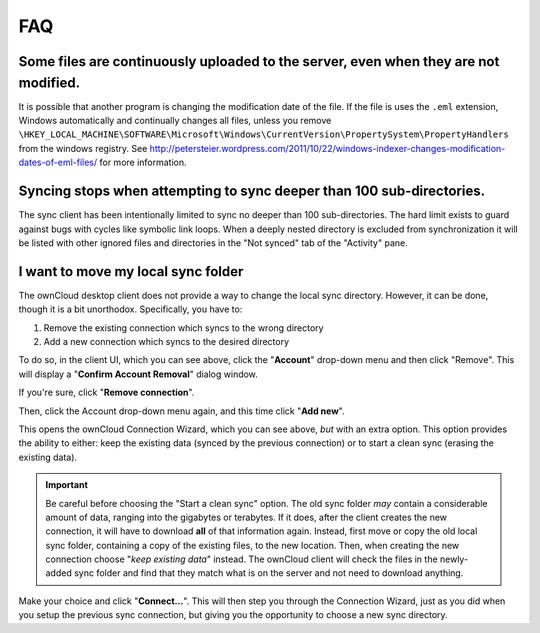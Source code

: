 FAQ
===

Some files are continuously uploaded to the server, even when they are not modified.
------------------------------------------------------------------------------------

It is possible that another program is changing the modification date of the file.
If the file is uses the ``.eml`` extension, Windows automatically and
continually changes all files, unless you remove
``\HKEY_LOCAL_MACHINE\SOFTWARE\Microsoft\Windows\CurrentVersion\PropertySystem\PropertyHandlers``
from the windows registry.
See http://petersteier.wordpress.com/2011/10/22/windows-indexer-changes-modification-dates-of-eml-files/ for more information.

Syncing stops when attempting to sync deeper than 100 sub-directories.
----------------------------------------------------------------------

The sync client has been intentionally limited to sync no deeper than 100
sub-directories. The hard limit exists to guard against bugs with cycles
like symbolic link loops.
When a deeply nested directory is excluded from synchronization it will be
listed with other ignored files and directories in the "Not synced" tab of
the "Activity" pane.

I want to move my local sync folder
-----------------------------------

The ownCloud desktop client does not provide a way to change the local sync directory. 
However, it can be done, though it is a bit unorthodox. 
Specifically, you have to:

1. Remove the existing connection which syncs to the wrong directory
2. Add a new connection which syncs to the desired directory

.. image:: images/setup/ownCloud-remove_existing_connection.png
   :alt: Remove an existing connection

To do so, in the client UI, which you can see above, click the "**Account**" drop-down menu and then click "Remove". 
This will display a "**Confirm Account Removal**" dialog window.

.. image:: images/setup/ownCloud-remove_existing_connection_confirmation_dialog.png
   :alt: Remove existing connection confirmation dialog

If you're sure, click "**Remove connection**".

Then, click the Account drop-down menu again, and this time click "**Add new**".

.. image:: images/setup/ownCloud-replacement_connection_wizard.png
   :alt: Replacement connection wizard

This opens the ownCloud Connection Wizard, which you can see above, *but* with an extra option.
This option provides the ability to either: keep the existing data (synced by the previous connection) or to start a clean sync (erasing the existing data).

.. important:: 

  Be careful before choosing the "Start a clean sync" option. The old sync folder *may* contain a considerable amount of data, ranging into the gigabytes or terabytes. If it does, after the client creates the new connection, it will have to download **all** of that information again. Instead, first move or copy the old local sync folder, containing a copy of the existing files, to the new location. Then, when creating the new connection choose "*keep existing data*" instead. The ownCloud client will check the files in the newly-added sync folder and find that they match what is on the server and not need to download anything. 

Make your choice and click "**Connect...**".
This will then step you through the Connection Wizard, just as you did when you setup the previous sync connection, but giving you the opportunity to choose a new sync directory.
